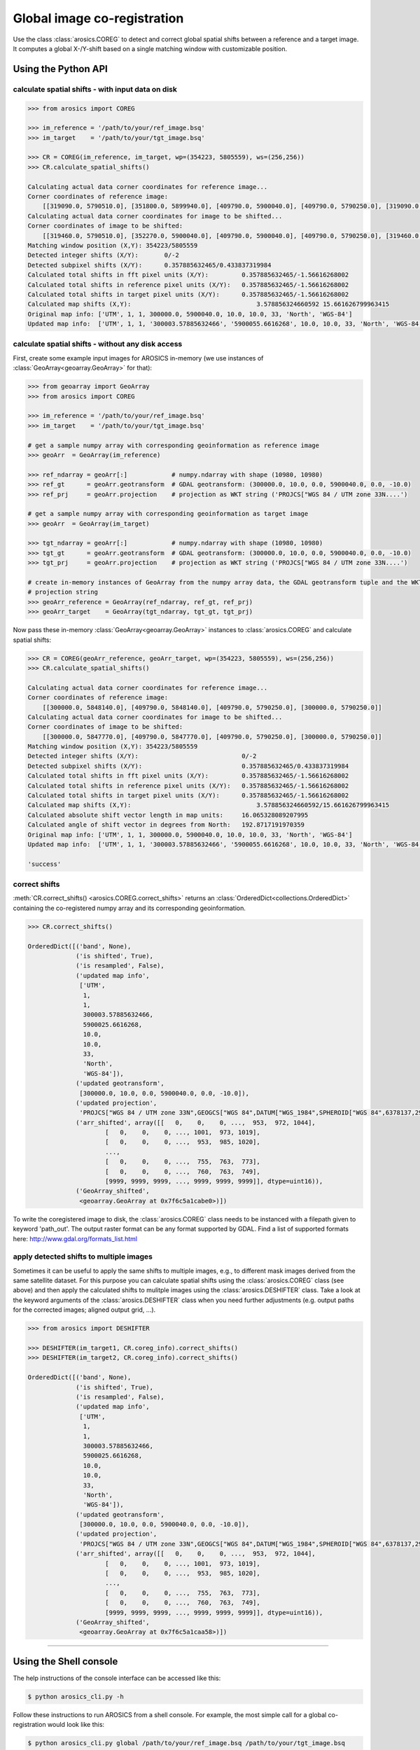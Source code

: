 Global image co-registration
****************************


Use the class :class:`arosics.COREG` to detect and correct global spatial shifts between a reference and a target image.
It computes a global X-/Y-shift based on a single matching window with customizable position.


Using the Python API
--------------------

calculate spatial shifts - with input data on disk
~~~~~~~~~~~~~~~~~~~~~~~~~~~~~~~~~~~~~~~~~~~~~~~~~~

.. code-block:: python

    >>> from arosics import COREG

    >>> im_reference = '/path/to/your/ref_image.bsq'
    >>> im_target    = '/path/to/your/tgt_image.bsq'

    >>> CR = COREG(im_reference, im_target, wp=(354223, 5805559), ws=(256,256))
    >>> CR.calculate_spatial_shifts()

    Calculating actual data corner coordinates for reference image...
    Corner coordinates of reference image:
        [[319090.0, 5790510.0], [351800.0, 5899940.0], [409790.0, 5900040.0], [409790.0, 5790250.0], [319090.0, 5790250.0]]
    Calculating actual data corner coordinates for image to be shifted...
    Corner coordinates of image to be shifted:
        [[319460.0, 5790510.0], [352270.0, 5900040.0], [409790.0, 5900040.0], [409790.0, 5790250.0], [319460.0, 5790250.0]]
    Matching window position (X,Y): 354223/5805559
    Detected integer shifts (X/Y):       0/-2
    Detected subpixel shifts (X/Y):      0.357885632465/0.433837319984
    Calculated total shifts in fft pixel units (X/Y):         0.357885632465/-1.56616268002
    Calculated total shifts in reference pixel units (X/Y):   0.357885632465/-1.56616268002
    Calculated total shifts in target pixel units (X/Y):      0.357885632465/-1.56616268002
    Calculated map shifts (X,Y):				  3.578856324660592 15.661626799963415
    Original map info: ['UTM', 1, 1, 300000.0, 5900040.0, 10.0, 10.0, 33, 'North', 'WGS-84']
    Updated map info:  ['UTM', 1, 1, '300003.57885632466', '5900055.6616268', 10.0, 10.0, 33, 'North', 'WGS-84']


calculate spatial shifts - without any disk access
~~~~~~~~~~~~~~~~~~~~~~~~~~~~~~~~~~~~~~~~~~~~~~~~~~

First, create some example input images for AROSICS in-memory
(we use instances of :class:`GeoArray<geoarray.GeoArray>` for that):

.. code-block:: python

    >>> from geoarray import GeoArray
    >>> from arosics import COREG

    >>> im_reference = '/path/to/your/ref_image.bsq'
    >>> im_target    = '/path/to/your/tgt_image.bsq'

    # get a sample numpy array with corresponding geoinformation as reference image
    >>> geoArr  = GeoArray(im_reference)

    >>> ref_ndarray = geoArr[:]            # numpy.ndarray with shape (10980, 10980)
    >>> ref_gt      = geoArr.geotransform  # GDAL geotransform: (300000.0, 10.0, 0.0, 5900040.0, 0.0, -10.0)
    >>> ref_prj     = geoArr.projection    # projection as WKT string ('PROJCS["WGS 84 / UTM zone 33N....')

    # get a sample numpy array with corresponding geoinformation as target image
    >>> geoArr  = GeoArray(im_target)

    >>> tgt_ndarray = geoArr[:]            # numpy.ndarray with shape (10980, 10980)
    >>> tgt_gt      = geoArr.geotransform  # GDAL geotransform: (300000.0, 10.0, 0.0, 5900040.0, 0.0, -10.0)
    >>> tgt_prj     = geoArr.projection    # projection as WKT string ('PROJCS["WGS 84 / UTM zone 33N....')

    # create in-memory instances of GeoArray from the numpy array data, the GDAL geotransform tuple and the WKT
    # projection string
    >>> geoArr_reference = GeoArray(ref_ndarray, ref_gt, ref_prj)
    >>> geoArr_target    = GeoArray(tgt_ndarray, tgt_gt, tgt_prj)


Now pass these in-memory :class:`GeoArray<geoarray.GeoArray>` instances to :class:`arosics.COREG`
and calculate spatial shifts:

.. code-block:: python

    >>> CR = COREG(geoArr_reference, geoArr_target, wp=(354223, 5805559), ws=(256,256))
    >>> CR.calculate_spatial_shifts()

    Calculating actual data corner coordinates for reference image...
    Corner coordinates of reference image:
        [[300000.0, 5848140.0], [409790.0, 5848140.0], [409790.0, 5790250.0], [300000.0, 5790250.0]]
    Calculating actual data corner coordinates for image to be shifted...
    Corner coordinates of image to be shifted:
        [[300000.0, 5847770.0], [409790.0, 5847770.0], [409790.0, 5790250.0], [300000.0, 5790250.0]]
    Matching window position (X,Y): 354223/5805559
    Detected integer shifts (X/Y):                            0/-2
    Detected subpixel shifts (X/Y):                           0.357885632465/0.433837319984
    Calculated total shifts in fft pixel units (X/Y):         0.357885632465/-1.56616268002
    Calculated total shifts in reference pixel units (X/Y):   0.357885632465/-1.56616268002
    Calculated total shifts in target pixel units (X/Y):      0.357885632465/-1.56616268002
    Calculated map shifts (X,Y):				  3.578856324660592/15.661626799963415
    Calculated absolute shift vector length in map units:     16.065328089207995
    Calculated angle of shift vector in degrees from North:   192.8717191970359
    Original map info: ['UTM', 1, 1, 300000.0, 5900040.0, 10.0, 10.0, 33, 'North', 'WGS-84']
    Updated map info:  ['UTM', 1, 1, '300003.57885632466', '5900055.6616268', 10.0, 10.0, 33, 'North', 'WGS-84']

    'success'


correct shifts
~~~~~~~~~~~~~~

:meth:`CR.correct_shifts() <arosics.COREG.correct_shifts>` returns an
:class:`OrderedDict<collections.OrderedDict>` containing the co-registered
numpy array and its corresponding geoinformation.

.. code-block:: python

    >>> CR.correct_shifts()

    OrderedDict([('band', None),
                 ('is shifted', True),
                 ('is resampled', False),
                 ('updated map info',
                  ['UTM',
                   1,
                   1,
                   300003.57885632466,
                   5900025.6616268,
                   10.0,
                   10.0,
                   33,
                   'North',
                   'WGS-84']),
                 ('updated geotransform',
                  [300000.0, 10.0, 0.0, 5900040.0, 0.0, -10.0]),
                 ('updated projection',
                  'PROJCS["WGS 84 / UTM zone 33N",GEOGCS["WGS 84",DATUM["WGS_1984",SPHEROID["WGS 84",6378137,298.257223563,AUTHORITY["EPSG","7030"]],AUTHORITY["EPSG","6326"]],PRIMEM["Greenwich",0,AUTHORITY["EPSG","8901"]],UNIT["degree",0.0174532925199433,AUTHORITY["EPSG","9122"]],AXIS["Latitude",NORTH],AXIS["Longitude",EAST],AUTHORITY["EPSG","4326"]],PROJECTION["Transverse_Mercator"],PARAMETER["latitude_of_origin",0],PARAMETER["central_meridian",15],PARAMETER["scale_factor",0.9996],PARAMETER["false_easting",500000],PARAMETER["false_northing",0],UNIT["metre",1,AUTHORITY["EPSG","9001"]],AXIS["Easting",EAST],AXIS["Northing",NORTH],AUTHORITY["EPSG","32633"]]'),
                 ('arr_shifted', array([[   0,    0,    0, ...,  953,  972, 1044],
                         [   0,    0,    0, ..., 1001,  973, 1019],
                         [   0,    0,    0, ...,  953,  985, 1020],
                         ...,
                         [   0,    0,    0, ...,  755,  763,  773],
                         [   0,    0,    0, ...,  760,  763,  749],
                         [9999, 9999, 9999, ..., 9999, 9999, 9999]], dtype=uint16)),
                 ('GeoArray_shifted',
                  <geoarray.GeoArray at 0x7f6c5a1cabe0>)])


To write the coregistered image to disk, the :class:`arosics.COREG` class needs to be instanced with a filepath given to
keyword 'path_out'. The output raster format can be any format supported by GDAL.
Find a list of supported formats here: http://www.gdal.org/formats_list.html


apply detected shifts to multiple images
~~~~~~~~~~~~~~~~~~~~~~~~~~~~~~~~~~~~~~~~

Sometimes it can be useful to apply the same shifts to multiple images, e.g., to different mask images derived from
the same satellite dataset. For this purpose you can calculate spatial shifts using the :class:`arosics.COREG` class
(see above) and then apply the calculated shifts to mulitple images using the :class:`arosics.DESHIFTER` class.
Take a look at the keyword arguments of the :class:`arosics.DESHIFTER` class when you need further adjustments
(e.g. output paths for the corrected images; aligned output grid, ...).

.. code-block:: python

    >>> from arosics import DESHIFTER

    >>> DESHIFTER(im_target1, CR.coreg_info).correct_shifts()
    >>> DESHIFTER(im_target2, CR.coreg_info).correct_shifts()

    OrderedDict([('band', None),
                 ('is shifted', True),
                 ('is resampled', False),
                 ('updated map info',
                  ['UTM',
                   1,
                   1,
                   300003.57885632466,
                   5900025.6616268,
                   10.0,
                   10.0,
                   33,
                   'North',
                   'WGS-84']),
                 ('updated geotransform',
                  [300000.0, 10.0, 0.0, 5900040.0, 0.0, -10.0]),
                 ('updated projection',
                  'PROJCS["WGS 84 / UTM zone 33N",GEOGCS["WGS 84",DATUM["WGS_1984",SPHEROID["WGS 84",6378137,298.257223563,AUTHORITY["EPSG","7030"]],AUTHORITY["EPSG","6326"]],PRIMEM["Greenwich",0,AUTHORITY["EPSG","8901"]],UNIT["degree",0.0174532925199433,AUTHORITY["EPSG","9122"]],AXIS["Latitude",NORTH],AXIS["Longitude",EAST],AUTHORITY["EPSG","4326"]],PROJECTION["Transverse_Mercator"],PARAMETER["latitude_of_origin",0],PARAMETER["central_meridian",15],PARAMETER["scale_factor",0.9996],PARAMETER["false_easting",500000],PARAMETER["false_northing",0],UNIT["metre",1,AUTHORITY["EPSG","9001"]],AXIS["Easting",EAST],AXIS["Northing",NORTH],AUTHORITY["EPSG","32633"]]'),
                 ('arr_shifted', array([[   0,    0,    0, ...,  953,  972, 1044],
                         [   0,    0,    0, ..., 1001,  973, 1019],
                         [   0,    0,    0, ...,  953,  985, 1020],
                         ...,
                         [   0,    0,    0, ...,  755,  763,  773],
                         [   0,    0,    0, ...,  760,  763,  749],
                         [9999, 9999, 9999, ..., 9999, 9999, 9999]], dtype=uint16)),
                 ('GeoArray_shifted',
                  <geoarray.GeoArray at 0x7f6c5a1caa58>)])


----


Using the Shell console
-----------------------

The help instructions of the console interface can be accessed like this:

.. code-block:: bash

    $ python arosics_cli.py -h

Follow these instructions to run AROSICS from a shell console. For example, the most simple call for a global
co-registration would look like this:

.. code-block:: bash

    $ python arosics_cli.py global /path/to/your/ref_image.bsq /path/to/your/tgt_image.bsq
